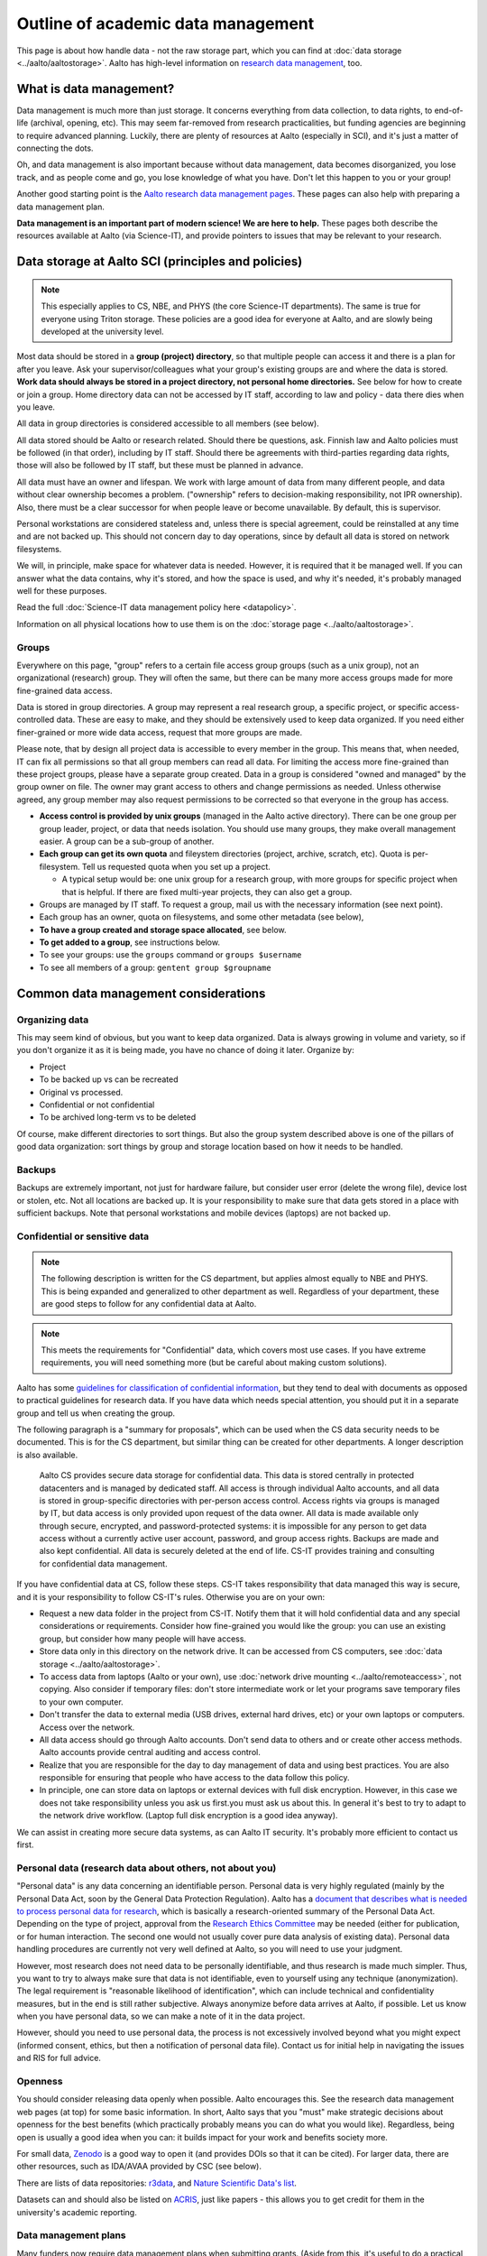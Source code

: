===================================
Outline of academic data management
===================================

This page is about how handle data - not the raw storage part, which
you can find at :doc:`data storage <../aalto/aaltostorage>`.  Aalto has high-level
information on `research data management <aaltordm_>`_, too.

.. _aaltordm: http://www.aalto.fi/en/research/research_data_management/

What is data management?
------------------------

Data management is much more than just storage. It concerns everything
from data collection, to data rights, to end-of-life (archival,
opening, etc). This may seem far-removed from research practicalities,
but funding agencies are beginning to require advanced
planning. Luckily, there are plenty of resources at Aalto (especially
in SCI), and it's just a matter of connecting the dots.

Oh, and data management is also important because without data management,
data becomes disorganized, you lose track, and as people come and go,
you lose knowledge of what you have. Don't let this happen to you or
your group!

Another good starting point is the `Aalto research data management pages
<aaltordm_>`_. These pages can also help with preparing a data
management plan.

**Data management is an important part of modern science! We are here
to help.** These pages both describe the resources available at Aalto
(via Science-IT), and provide pointers to issues that may be relevant
to your research.

Data storage at Aalto SCI (principles and policies)
---------------------------------------------------

.. note::

   This especially applies to CS, NBE, and PHYS (the core Science-IT
   departments).  The same is true for everyone using Triton storage.  These
   policies are a good idea for everyone at Aalto, and are slowly
   being developed at the university level.

Most data should be stored in a **group (project) directory**, so that
multiple people can access it and there is a plan for after you leave.
Ask your supervisor/colleagues what your group's existing groups are and
where the data is stored. **Work data should always be stored in a
project directory, not personal home directories.** See below for how to
create or join a group. Home directory data can not be accessed by IT
staff, according to law and policy - data there dies when you leave.

All data in group directories is considered accessible to all members
(see below).

All data stored should be Aalto or research related. Should there
be questions, ask. Finnish law and Aalto policies must be followed (in
that order), including by IT staff. Should there be agreements with
third-parties regarding data rights, those will also be followed by
IT staff, but these must be planned in advance.

All data must have an owner and lifespan. We work with large amount of
data from many different people, and data without clear ownership
becomes a problem. ("ownership" refers to decision-making
responsibility, not IPR ownership). Also, there must be a clear
successor for when people leave or become unavailable. By default, this
is supervisor.

Personal workstations are considered stateless and, unless there is
special agreement, could be reinstalled at any time and are not backed
up. This should not concern day to day operations, since by default all
data is stored on network filesystems.

We will, in principle, make space for whatever data is
needed. However, it is required that it be managed well. If you can
answer what the data contains, why it's stored, and how the space is
used, and why it's needed, it's probably managed well for these
purposes.

Read the full :doc:`Science-IT data management policy here
<datapolicy>`.

Information on all physical locations how to use them is on the :doc:`storage
page <../aalto/aaltostorage>`.

Groups
~~~~~~

Everywhere on this page, "group" refers to a certain file access group
groups (such as a unix group), not an organizational (research) group. They will often the
same, but there can be many
more access groups made for more fine-grained data access.

Data is stored in group directories. A group may represent a real
research group, a specific project, or specific access-controlled data.
These are easy to make, and they should be extensively used to keep data
organized.  If you need either finer-grained or more wide data access,
request that more groups are made.

Please note, that by design all project data is accessible to every
member in the group. This means that, when needed, IT can fix all
permissions so that all group members can read all data. For limiting
the access more fine-grained than these project groups, please have a
separate group created. Data in a group is considered "owned and
managed" by the group owner on file. The owner may grant access to
others and change permissions as needed. Unless otherwise agreed, any
group member may also request permissions to be corrected so that
everyone in the group has access.

-  **Access control is provided by unix groups** (managed in the Aalto
   active directory). There can be one group per group leader, project,
   or data that needs isolation. You should use many groups, they make
   overall management easier. A group can be a sub-group of another.
-  **Each group can get its own quota** and fileystem directories
   (project, archive, scratch, etc). Quota is per-filesystem. Tell us
   requested quota when you set up a project.

   -  A typical setup would be: one unix group for a research group,
      with more groups for specific project when that is helpful. If
      there are fixed multi-year projects, they can also get a group.

-  Groups are managed by IT staff. To request a group, mail us with
   the necessary information (see next point).
-  Each group has an owner, quota on filesystems, and some other
   metadata (see below),
-  **To have a group created and storage space allocated**, see below.
-  **To get added to a group**, see instructions below.
-  To see your groups: use the ``groups`` command or
   ``groups $username``
-  To see all members of a group: ``gentent group $groupname``

Common data management considerations
-------------------------------------

Organizing data
~~~~~~~~~~~~~~~

This may seem kind of obvious, but you want to keep data organized.
Data is always growing in volume and variety, so if you don't organize
it as it is being made, you have no chance of doing it later.
Organize by:

* Project
* To be backed up vs can be recreated
* Original vs processed.
* Confidential or not confidential
* To be archived long-term vs to be deleted

Of course, make different directories to sort things.  But also the
group system described above is one of the pillars of good data
organization: sort things by group and storage location based on how
it needs to be handled.

Backups
~~~~~~~

Backups are extremely important, not just for hardware failure, but
consider user error (delete the wrong file), device lost or stolen, etc. Not all
locations are backed up. It is your responsibility to make sure that
data gets stored in a place with sufficient backups. Note that personal
workstations and mobile devices (laptops) are not backed up.

Confidential or sensitive data
~~~~~~~~~~~~~~~~~~~~~~~~~~~~~~

.. note::

   The following description is written for the CS department, but
   applies almost equally to NBE and PHYS.  This is being expanded and
   generalized to other department as well.  Regardless of your
   department, these are good steps to follow for any confidential
   data at Aalto.

.. note::

   This meets the requirements for "Confidential" data, which covers
   most use cases.  If you have extreme requirements, you will need
   something more (but be careful about making custom solutions).

Aalto has some `guidelines for classification of confidential
information <https://inside.aalto.fi/display/ArchiveandRegistryServices/Guidelines+-+Classification+of+Information>`__,
but they tend to deal with documents as opposed to practical guidelines
for research data. If you have data which needs special attention, you
should put it in a separate group and tell us when creating the
group.

The following paragraph is a "summary for proposals", which can be
used when the CS data security needs to be documented.  This is for
the CS department, but similar thing can be created for other
departments.  A longer description is also available.

    Aalto CS provides secure data storage for confidential data. This data
    is stored centrally in protected datacenters and is managed by dedicated
    staff. All access is through individual Aalto accounts, and all data is
    stored in group-specific directories with per-person access control.
    Access rights via groups is managed by IT, but data access is only
    provided upon request of the data owner. All data is made available only
    through secure, encrypted, and password-protected systems: it is
    impossible for any person to get data access without a currently active
    user account, password, and group access rights. Backups are made and
    also kept confidential. All data is securely deleted at the end of life.
    CS-IT provides training and consulting for confidential data management.

If you have confidential data at CS, follow these steps. CS-IT takes
responsibility that data managed this way is secure, and it is your
responsibility to follow CS-IT's rules. Otherwise you are on your own:

-  Request a new data folder in the project from CS-IT. Notify them that
   it will hold confidential data and any special considerations or
   requirements. Consider how fine-grained you would like the group: you
   can use an existing group, but consider how many people will have
   access.
-  Store data only in this directory on the network drive. It can be
   accessed from CS computers, see :doc:`data
   storage <../aalto/aaltostorage>`.
-  To access data from laptops (Aalto or your own), use :doc:`network drive
   mounting <../aalto/remoteaccess>`, not copying. Also consider if
   temporary files: don't store intermediate work or let your programs
   save temporary files to your own computer.
-  Don't transfer the data to external media (USB drives, external hard
   drives, etc) or your own laptops or computers. Access over the
   network.
-  All data access should go through Aalto accounts. Don't send data to
   others and or create other access methods. Aalto accounts provide
   central auditing and access control.
-  Realize that you are responsible for the day to day management of
   data and using best practices. You are also responsible for ensuring
   that people who have access to the data follow this policy.
-  In principle, one can store data on laptops or external devices with
   full disk encryption. However, in this case we does not take
   responsibility unless you ask us first.you must ask us about this. In
   general it's best to try to adapt to the network drive workflow.
   (Laptop full disk encryption is a good idea anyway).

We can assist in creating more secure data systems, as can Aalto IT
security. It's probably more efficient to contact us first.

Personal data (research data about others, not about you)
~~~~~~~~~~~~~~~~~~~~~~~~~~~~~~~~~~~~~~~~~~~~~~~~~~~~~~~~~

"Personal data" is any data concerning an identifiable person. Personal
data is very highly regulated (mainly by the Personal Data Act, soon by
the General Data Protection Regulation). Aalto has a `document that
describes what is needed to process personal data for
research <https://into.aalto.fi/display/enregulations/The+processing+of+personal+data+in+scientific+research>`__,
which is basically a research-oriented summary of the Personal Data Act.
Depending on the type of project, approval from the `Research Ethics
Committee <https://inside.aalto.fi/display/AboutAalto/Research+Ethics+Committee>`__
may be needed (either for publication, or for human interaction. The
second one would not usually cover pure data analysis of existing data).
Personal data handling procedures are currently not very well defined at
Aalto, so you will need to use your judgment.

However, most research does not need data to be personally identifiable,
and thus research is made much simpler. Thus, you want to try to always
make sure that data is not identifiable, even to yourself using any
technique (anonymization). The legal requirement is "reasonable
likelihood of identification", which can include technical and
confidentiality measures, but in the end is still rather subjective.
Always anonymize before data arrives at Aalto, if possible. Let us know
when you have personal data, so we can make a note of it in the data
project.

However, should you need to use personal data, the process is not
excessively involved beyond what you might expect (informed consent,
ethics, but then a notification of personal data file). Contact us for
initial help in navigating the issues and RIS for full advice.

Openness
~~~~~~~~

You should consider releasing data openly when possible. Aalto
encourages this. See the research data management web pages (at top) for
some basic information.  In short, Aalto says that you "must" make
strategic decisions about openness for the best benefits (which
practically probably means you can do what you would like).
Regardless, being open is usually a good idea when you can: it builds
impact for your work and benefits society more.

For small data, `Zenodo <https://zenodo.org>`__ is a
good way to open it (and provides DOIs so that it can be cited). For
larger data, there are other resources, such as IDA/AVAA provided by CSC
(see below).

There are lists of data repositories:
`r3data <http://www.re3data.org/>`__, and `Nature Scientific Data's
list <http://www.nature.com/sdata/policies/repositories>`__.

Datasets can and should also be listed on `ACRIS
<https://acris.aalto.fi>`__, just like papers - this allows you to get
credit for them in the university's academic reporting.

Data management plans
~~~~~~~~~~~~~~~~~~~~~

Many funders now require data management plans when submitting
grants.  (Aside from this, it's useful to do a practical consideration
of how you'll deal with data)

Please see:

* :ref:`The DMP section on this site <scicomp_dmp>`
* The `Aalto data management plan
  page <http://www.aalto.fi/en/research/research_data_management/data_management_planning/>`__

Long-term archival
~~~~~~~~~~~~~~~~~~

Long-term archival is important to make sure that you have ability to
access your group's own data in the long term. Aalto resources are not
currently intended for long-term archival. There are other resources
available for this, such as

-  the EU-funded `Zenodo <https://zenodo.org/>`__ for open published
   data (embargoed data and closed data is also somewhat supported).
-  Finland's `IDA <http://openscience.fi/ida>`__ (for large data,
   closed or open). There are :doc:`Aalto-specific instructions
   for IDA here <../data/ida>`.
-  There is supposed to be an alternate `Finnish digital preservation
   service <http://openscience.fi/digital-preservation>`__ coming in
   2017, and it's unclear what the intention of IDA is in light of that.

Archival when you leave
~~~~~~~~~~~~~~~~~~~~~~~

Unfortunately, everyone leaves Aalto sometime. Have you considered
what will happen to your data?  Do you want to be remembered? This
section currently is written from the perspective of a researcher, not
a professor-level staff member, but if you are a group leader you need
to make sure your data will stay available! Science-IT (and most of
these resources) are focused on research needs, not archiving a
person's personal research data  (if we archive it for a person who
has left, it's not accessible anyway!  Our philosophy is that it
should be part of a group as described above.). In general, we can archive data as
part of a professor's group data (managed in the group directories the
normal ways), but not for individuals.

-  Remember that your home directories get removed when your account
   expires (we think in only two weeks!).
-  Data in the group directories it won't be automatically deleted. But
   you should clean up all your junk and leave only what is needed for
   future people. Remember, if you don't take care of it, it becomes
   extremely hard for anyone else to. The owner of the group (professor)
   will be responsible for deciding what to do with the data, so make
   sure to discuss with them and easy for them to do the right thing!
-  Make sure that the data is documented well.  If it's undocemented,
   then it's unusable anyway.
-  Can your data be released openly? If you can release something as
   open data on a reputable archive site like Zenodo, you can ensure
   that you will always have access to it.  (The best way to back up
   is to let the whole internet do it for you.)
-  For lightweight archival (~5 years past last use, not too big), the
   archive filesystem is suitable. The data must be in a group directory
   (probably your professor's). Make sure that you discuss the plans
   with them, since they will have to manage it.
-  IDA (see above) could be used for archival of any data, but you will
   have to maintain a CSC account (TODO: can this work, and how?). Also,
   these projects have to be owned by a senior-level staff person, so
   you have to transfer it to a group anyway.
-  Finland aims to have a long-term archival service by 2017
   (`PAS <http://openscience.fi/digital-preservation>`__), but this is
   probably not intended for own data, only well-curated data. Anyway,
   if you need something
   that long and it isn't confidential, consider opening it.

Summary of data locations
-------------------------

Below is a summary of the core Science-IT data storage locations.


.. list-table::
   :header-rows: 1

   * * Solution
     * Purpose
     * Where available?
     * Backup?
     * Group management?
   * * project
     * Research time storage for data that requires backup. Good for
       e.g. code, articles, other important data.  Generally for a
       small amount of data per project.
     * Workstations, triton login node
     *  Weekly backup to tape (to recover from major failure)
	+ snapshots (recover accidentally deleted files).

	Snapshots go back

	- hourly last 26 working hours (8-20)
	- daily last 14 days
	  - weekly last 10 weeks
     * yes
   * * Archive
     * Data which a longer life that project.  Practically the same,
       but better to sort early.
     * Workstations, Triton login node.  /m/$dept/project/$group.
     * Same as above
     * yes
   * * Scratch (group based)/work (per-user)
     * Large research data that doesn't need backup.  Temporary
       working storage.  Very fast access on Triton.
     * /m/$dept/$scratch/$groupname, /m/$dept/work/$username.
     * no
     * scratch: yes, work: no


See :doc:`data storage <../aalto/aaltostorage>` for full info.

Instructions
------------

.. note::

   This applies to the Science-IT departments.  If you want to apply
   for storage space from Aalto-IT, you can use these instructions as
   a model because similar procedures apply.


Responsible contacts:

* CS: `CS-IT (guru) email here <http://do.cs.aalto.fi>`_
* NBE: `NBE IT (it-nbe) email here <https://wiki.aalto.fi/display/NBE/IT+Information>`_
* PHYS:
* Aalto: Aalto IT servicedesk

Requesting to be added to a group
~~~~~~~~~~~~~~~~~~~~~~~~~~~~~~~~~

Send an email to the responsible contact (see above) and **CC the
group owner or responsible person**, and include this information:

-  Group name that you request to join
-  copy and paste this statement, or something similar: "I am aware that
   all data stored here is managed by the group's owner and have read
   the data management policies."
-  Ask the group owner to reply with confirmation.
-  Do you need access to scratch or work? If so, you need a Triton
   account and you can request it now. If you don't, you'll get
   "input/output error" and be *very* confused.
-  Example:

     Hi, I (account=omes1) would like to join the group ``myprof``.  I
     am aware that all data stored here is managed by the group's
     owner and have read the data management policies.
     ``$professor_name``, please reply confirming my addition.

Requesting a new group
~~~~~~~~~~~~~~~~~~~~~~

Send an email to the responsible contact (see above) with the following information. Group
owners should be long-term (e.g. professor level) staff.

-  Requested group name (you can check the name from the lists below)
-  Owner of data (prof or long-term staff member)
-  Other responsible people who can authorized adding new members to the
   group. (they can reply and say "yes" when someone asks to join the
   group.)
-  Who is responsible for data should you become unavailable (default:
   supervisor who is probably head of department).
-  Initial members
-  Expiration time (default=max 2 years, extendable. max 5 years
   archive). We will ping you for management/renewal then.
-  Which filesystems and what quota. (project, archive, scratch). See
   the :doc:`the storage page <../aalto/aaltostorage>`.
-  Basic description of purpose of group.
-  Is there any confidential or personal data (see above for disclaimer).
-  Any other notes that CS-IT should enforce, for example check NDA
   before giving access.
-  Example:

       I would like to request a new group ``coolproject``. I am the
       owner, but my postdoc Tiina Tekkari can also approve adding
       members.  (Should I become unavailable, my colleague Anna
       Algorithmi (also a professor here) can provide advice on what
       to do with the data)

       We would like 20GB on the ``project`` filesystem.

       This is for our day to day work in algorithms development, we
       don't expect anything too confidential.

Existing data groups
--------------------

Here are some lists of existing data groups, listing group names,
owners, and so on. Refer to it should you need to get access to
existing data (although best is to ask your supervisor).

* `CS list <https://wiki.aalto.fi/display/CSdept/Data+groups>`_
* `NBE list <https://wiki.aalto.fi/display/NBE/Data+groups>`_



